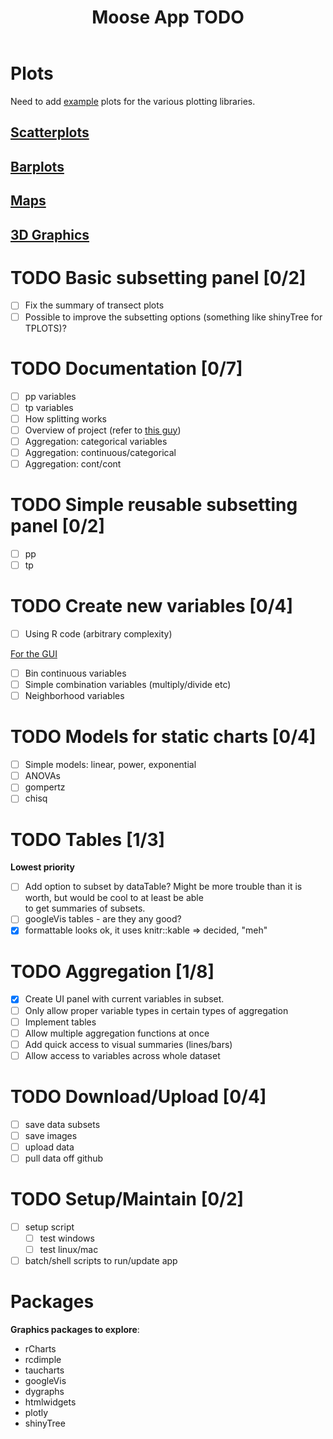 #+TITLE: Moose App TODO

* Plots
Need to add [[http://shiny.rstudio.com/gallery/][example]] plots for the various plotting libraries.

** [[file:scatterPlot.org][Scatterplots]]

** [[file:barplots.org][Barplots]]

** [[file:maps.org][Maps]]
   
** [[file:3D.org][3D Graphics]]

* TODO Basic subsetting panel [0/2]
  - [ ] Fix the summary of transect plots
  - [ ] Possible to improve the subsetting options (something like shinyTree for TPLOTS)?
   
* TODO Documentation [0/7]
  - [ ] pp variables
  - [ ] tp variables
  - [ ] How splitting works
  - [ ] Overview of project (refer to [[https://github.com/ua-snap/shiny-apps/blob/master/plot3D/ui.R][this guy]])
  - [ ] Aggregation: categorical variables
  - [ ] Aggregation: continuous/categorical
  - [ ] Aggregation: cont/cont

* TODO Simple reusable subsetting panel [0/2]
  - [ ] pp
  - [ ] tp

* TODO Create new variables [0/4]
  DEADLINE: <2015-10-30 Fri>
  - [ ] Using R code (arbitrary complexity)
  _For the GUI_
  - [ ] Bin continuous variables
  - [ ] Simple combination variables (multiply/divide etc)
  - [ ] Neighborhood variables

* TODO Models for static charts [0/4]
  - [ ] Simple models: linear, power, exponential
  - [ ] ANOVAs
  - [ ] gompertz
  - [ ] chisq
    
* TODO Tables [1/3]
  *Lowest priority*
  - [ ] Add option to subset by dataTable?  Might be more trouble than it is worth, but would be cool to at least be able \\
    to get summaries of subsets.
  - [ ] googleVis tables - are they any good?
  - [X] formattable looks ok, it uses knitr::kable => decided, "meh"

* TODO Aggregation [1/8]
  DEADLINE: <2015-10-29 Thu>
  - [X] Create UI panel with current variables in subset.
  - [ ] Only allow proper variable types in certain types of aggregation
  - [ ] Implement tables
  - [ ] Allow multiple aggregation functions at once
  - [ ] Add quick access to visual summaries (lines/bars)
  - [ ] Allow access to variables across whole dataset

* TODO Download/Upload [0/4]
  - [ ] save data subsets
  - [ ] save images
  - [ ] upload data
  - [ ] pull data off github
  
* TODO Setup/Maintain [0/2]
  - [ ] setup script
    - [ ] test windows
    - [ ] test linux/mac
  - [ ] batch/shell scripts to run/update app
  
* Packages
  *Graphics packages to explore*:
  + rCharts
  + rcdimple
  + taucharts
  + googleVis
  + dygraphs
  + htmlwidgets
  + plotly
  + shinyTree
    
